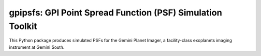 gpipsfs: GPI Point Spread Function (PSF) Simulation Toolkit
================================================================

This Python package produces simulated PSFs for the Gemini Planet
Imager, a facility-class exoplanets imaging instrument at Gemini
South. 


